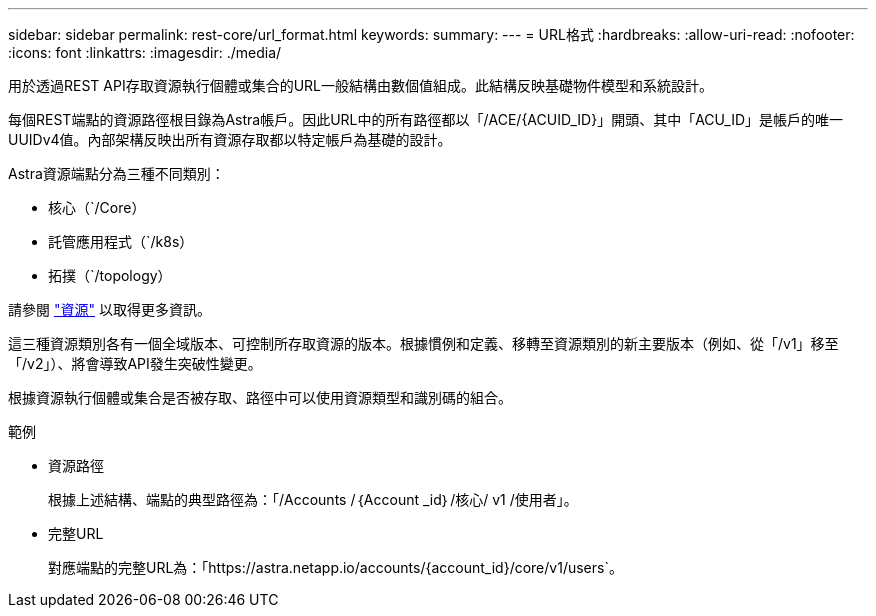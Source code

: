 ---
sidebar: sidebar 
permalink: rest-core/url_format.html 
keywords:  
summary:  
---
= URL格式
:hardbreaks:
:allow-uri-read: 
:nofooter: 
:icons: font
:linkattrs: 
:imagesdir: ./media/


[role="lead"]
用於透過REST API存取資源執行個體或集合的URL一般結構由數個值組成。此結構反映基礎物件模型和系統設計。

每個REST端點的資源路徑根目錄為Astra帳戶。因此URL中的所有路徑都以「/ACE/{ACUID_ID}」開頭、其中「ACU_ID」是帳戶的唯一UUIDv4值。內部架構反映出所有資源存取都以特定帳戶為基礎的設計。

Astra資源端點分為三種不同類別：

* 核心（`/Core）
* 託管應用程式（`/k8s）
* 拓撲（`/topology）


請參閱 link:../endpoints/resources.html["資源"] 以取得更多資訊。

這三種資源類別各有一個全域版本、可控制所存取資源的版本。根據慣例和定義、移轉至資源類別的新主要版本（例如、從「/v1」移至「/v2」）、將會導致API發生突破性變更。

根據資源執行個體或集合是否被存取、路徑中可以使用資源類型和識別碼的組合。

.範例
* 資源路徑
+
根據上述結構、端點的典型路徑為：「/Accounts /｛Account _id｝/核心/ v1 /使用者」。

* 完整URL
+
對應端點的完整URL為：「https://astra.netapp.io/accounts/{account_id}/core/v1/users`。


